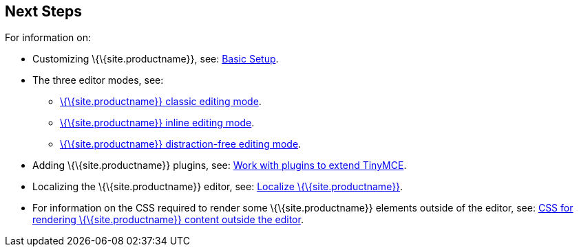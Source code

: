 == Next Steps

For information on:

* Customizing \{\{site.productname}}, see: link:{baseurl}/how-to-guides/learn-the-basics/basic-setup/[Basic Setup].
* The three editor modes, see:
** link:{baseurl}/interface/editor-mode/use-tinymce-classic/[\{\{site.productname}} classic editing mode].
** link:{baseurl}/interface/editor-mode/use-tinymce-inline/[\{\{site.productname}} inline editing mode].
** link:{baseurl}/interface/editor-mode/use-tinymce-distraction-free/[\{\{site.productname}} distraction-free editing mode].
* Adding \{\{site.productname}} plugins, see: link:{baseurl}/how-to-guides/learn-the-basics/work-with-plugins/[Work with plugins to extend TinyMCE].
* Localizing the \{\{site.productname}} editor, see: link:{baseurl}/how-to-guides/learn-the-basics/localize-your-language/[Localize \{\{site.productname}}].
* For information on the CSS required to render some \{\{site.productname}} elements outside of the editor, see: link:{baseurl}/how-to-guides/learn-the-basics/editor-content-css/[CSS for rendering \{\{site.productname}} content outside the editor].
